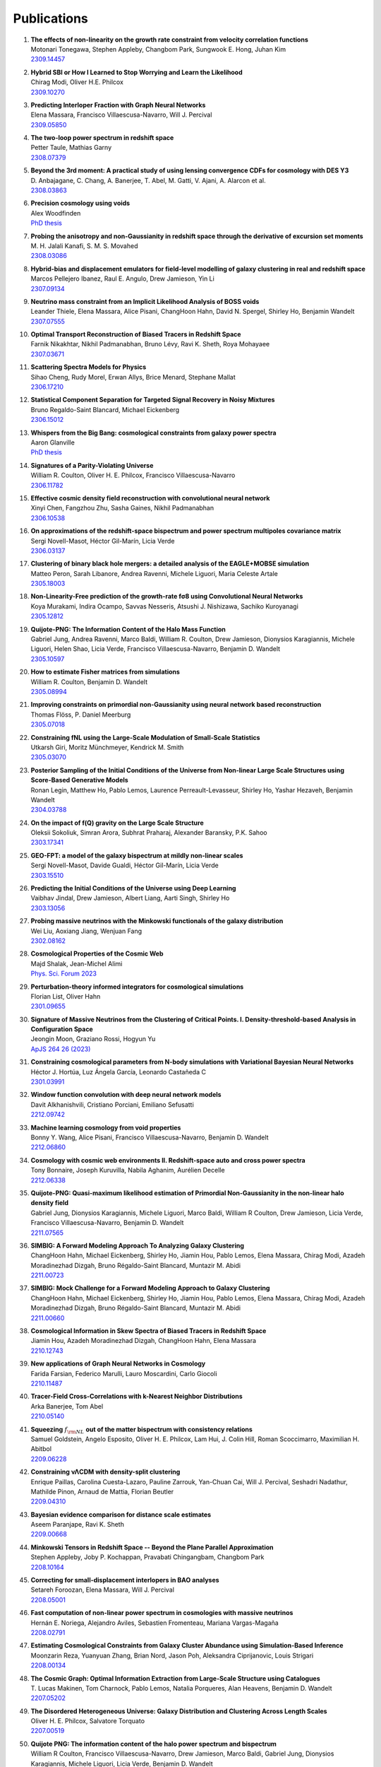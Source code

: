.. _publications:

************
Publications
************

#. | **The effects of non-linearity on the growth rate constraint from velocity correlation functions**
   | Motonari Tonegawa, Stephen Appleby, Changbom Park, Sungwook E. Hong, Juhan Kim
   | `2309.14457 <https://arxiv.org/abs/2309.14457>`_

#. | **Hybrid SBI or How I Learned to Stop Worrying and Learn the Likelihood**
   | Chirag Modi, Oliver H.E. Philcox
   | `2309.10270 <https://arxiv.org/abs/2309.10270>`_

#. | **Predicting Interloper Fraction with Graph Neural Networks**
   | Elena Massara, Francisco Villaescusa-Navarro, Will J. Percival
   | `2309.05850 <https://arxiv.org/abs/2309.05850>`_

#. | **The two-loop power spectrum in redshift space**
   | Petter Taule, Mathias Garny
   | `2308.07379 <https://arxiv.org/abs/2308.07379>`_

#. | **Beyond the 3rd moment: A practical study of using lensing convergence CDFs for cosmology with DES Y3**
   | D. Anbajagane, C. Chang, A. Banerjee, T. Abel, M. Gatti, V. Ajani, A. Alarcon et al.
   | `2308.03863 <https://arxiv.org/abs/2308.03863>`_

#. | **Precision cosmology using voids**
   | Alex Woodfinden
   | `PhD thesis <https://uwspace.uwaterloo.ca/handle/10012/19651>`__

#. | **Probing the anisotropy and non-Gaussianity in redshift space through the derivative of excursion set moments**
   | M. H. Jalali Kanafi, S. M. S. Movahed
   | `2308.03086 <https://arxiv.org/abs/2308.03086>`_

#. | **Hybrid-bias and displacement emulators for field-level modelling of galaxy clustering in real and redshift space**
   | Marcos Pellejero Ibanez, Raul E. Angulo, Drew Jamieson, Yin Li
   | `2307.09134 <https://arxiv.org/abs/2307.09134>`_

#. | **Neutrino mass constraint from an Implicit Likelihood Analysis of BOSS voids**
   | Leander Thiele, Elena Massara, Alice Pisani, ChangHoon Hahn, David N. Spergel, Shirley Ho, Benjamin Wandelt
   | `2307.07555 <https://arxiv.org/abs/2307.07555>`_
   
#. | **Optimal Transport Reconstruction of Biased Tracers in Redshift Space**
   | Farnik Nikakhtar, Nikhil Padmanabhan, Bruno Lévy, Ravi K. Sheth, Roya Mohayaee
   | `2307.03671 <https://arxiv.org/abs/2307.03671>`_

#. | **Scattering Spectra Models for Physics**
   | Sihao Cheng, Rudy Morel, Erwan Allys, Brice Menard, Stephane Mallat
   | `2306.17210 <https://arxiv.org/abs/2306.17210>`_
   
#. | **Statistical Component Separation for Targeted Signal Recovery in Noisy Mixtures**
   | Bruno Regaldo-Saint Blancard, Michael Eickenberg
   | `2306.15012 <https://arxiv.org/abs/2306.15012>`_

#. | **Whispers from the Big Bang: cosmological constraints from galaxy power spectra**
   | Aaron Glanville
   | `PhD thesis <https://espace.library.uq.edu.au/view/UQ:f88e80a>`__
   
#. | **Signatures of a Parity-Violating Universe**
   | William R. Coulton, Oliver H. E. Philcox, Francisco Villaescusa-Navarro
   | `2306.11782 <https://arxiv.org/abs/2306.11782>`_

#. | **Effective cosmic density field reconstruction with convolutional neural network**
   | Xinyi Chen, Fangzhou Zhu, Sasha Gaines, Nikhil Padmanabhan
   | `2306.10538 <https://arxiv.org/abs/2306.10538>`_

#. | **On approximations of the redshift-space bispectrum and power spectrum multipoles covariance matrix**
   | Sergi Novell-Masot, Héctor Gil-Marín, Licia Verde
   | `2306.03137 <https://arxiv.org/abs/2306.03137>`_

#. | **Clustering of binary black hole mergers: a detailed analysis of the EAGLE+MOBSE simulation**
   | Matteo Peron, Sarah Libanore, Andrea Ravenni, Michele Liguori, Maria Celeste Artale
   | `2305.18003 <https://arxiv.org/abs/2305.18003>`_

#. | **Non-Linearity-Free prediction of the growth-rate fσ8 using Convolutional Neural Networks**
   | Koya Murakami, Indira Ocampo, Savvas Nesseris, Atsushi J. Nishizawa, Sachiko Kuroyanagi
   | `2305.12812 <https://arxiv.org/abs/2305.12812>`_

#. | **Quijote-PNG: The Information Content of the Halo Mass Function**
   | Gabriel Jung, Andrea Ravenni, Marco Baldi, William R. Coulton, Drew Jamieson, Dionysios Karagiannis, Michele Liguori, Helen Shao, Licia Verde, Francisco Villaescusa-Navarro, Benjamin D. Wandelt
   | `2305.10597 <https://arxiv.org/abs/2305.10597>`_

#. | **How to estimate Fisher matrices from simulations**
   | William R. Coulton, Benjamin D. Wandelt
   | `2305.08994 <https://arxiv.org/abs/2305.08994>`_

#. | **Improving constraints on primordial non-Gaussianity using neural network based reconstruction**
   | Thomas Flöss, P. Daniel Meerburg
   | `2305.07018 <https://arxiv.org/abs/2305.07018>`_

#. | **Constraining fNL using the Large-Scale Modulation of Small-Scale Statistics**
   | Utkarsh Giri, Moritz Münchmeyer, Kendrick M. Smith
   | `2305.03070 <https://arxiv.org/abs/2305.03070>`_

#. | **Posterior Sampling of the Initial Conditions of the Universe from Non-linear Large Scale Structures using Score-Based Generative Models**
   | Ronan Legin, Matthew Ho, Pablo Lemos, Laurence Perreault-Levasseur, Shirley Ho, Yashar Hezaveh, Benjamin Wandelt
   | `2304.03788 <https://arxiv.org/abs/2304.03788>`_

#. | **On the impact of f(Q) gravity on the Large Scale Structure**
   | Oleksii Sokoliuk, Simran Arora, Subhrat Praharaj, Alexander Baransky, P.K. Sahoo
   | `2303.17341 <https://arxiv.org/abs/2303.17341>`_

#. | **GEO-FPT: a model of the galaxy bispectrum at mildly non-linear scales**
   | Sergi Novell-Masot, Davide Gualdi, Héctor Gil-Marín, Licia Verde
   | `2303.15510 <https://arxiv.org/abs/2303.15510>`_

#. | **Predicting the Initial Conditions of the Universe using Deep Learning**
   | Vaibhav Jindal, Drew Jamieson, Albert Liang, Aarti Singh, Shirley Ho
   | `2303.13056 <https://arxiv.org/abs/2303.13056>`_

#. | **Probing massive neutrinos with the Minkowski functionals of the galaxy distribution**
   | Wei Liu, Aoxiang Jiang, Wenjuan Fang
   | `2302.08162 <https://arxiv.org/abs/2302.08162>`_

#. | **Cosmological Properties of the Cosmic Web**
   | Majd Shalak, Jean-Michel Alimi
   | `Phys. Sci. Forum 2023 <https://www.mdpi.com/2673-9984/7/1/53>`_

#. | **Perturbation-theory informed integrators for cosmological simulations**
   | Florian List, Oliver Hahn
   | `2301.09655 <https://arxiv.org/abs/2301.09655>`_

#. | **Signature of Massive Neutrinos from the Clustering of Critical Points. I. Density-threshold-based Analysis in Configuration Space**
   | Jeongin Moon, Graziano Rossi, Hogyun Yu
   | `ApJS 264 26 (2023) <https://iopscience.iop.org/article/10.3847/1538-4365/aca32a>`_

#. | **Constraining cosmological parameters from N-body simulations with Variational Bayesian Neural Networks**
   | Héctor J. Hortúa, Luz Ángela García, Leonardo Castañeda C
   | `2301.03991 <https://arxiv.org/abs/2301.03991>`_

#. | **Window function convolution with deep neural network models**
   | Davit Alkhanishvili, Cristiano Porciani, Emiliano Sefusatti
   | `2212.09742 <https://arxiv.org/abs/2212.09742>`_

#. | **Machine learning cosmology from void properties**
   | Bonny Y. Wang, Alice Pisani, Francisco Villaescusa-Navarro, Benjamin D. Wandelt
   | `2212.06860 <https://arxiv.org/abs/2212.06860>`_

#. | **Cosmology with cosmic web environments II. Redshift-space auto and cross power spectra**
   | Tony Bonnaire, Joseph Kuruvilla, Nabila Aghanim, Aurélien Decelle
   | `2212.06338 <https://arxiv.org/abs/2212.06838>`_

#. | **Quijote-PNG: Quasi-maximum likelihood estimation of Primordial Non-Gaussianity in the non-linear halo density field**
   | Gabriel Jung, Dionysios Karagiannis, Michele Liguori, Marco Baldi, William R Coulton, Drew Jamieson, Licia Verde, Francisco Villaescusa-Navarro, Benjamin D. Wandelt
   | `2211.07565 <https://arxiv.org/abs/2211.07565>`_

#. | **SIMBIG: A Forward Modeling Approach To Analyzing Galaxy Clustering**
   | ChangHoon Hahn, Michael Eickenberg, Shirley Ho, Jiamin Hou, Pablo Lemos, Elena Massara, Chirag Modi, Azadeh Moradinezhad Dizgah, Bruno Régaldo-Saint Blancard, Muntazir M. Abidi
   | `2211.00723 <https://arxiv.org/abs/2211.00723>`_
   
#. | **SIMBIG: Mock Challenge for a Forward Modeling Approach to Galaxy Clustering**
   | ChangHoon Hahn, Michael Eickenberg, Shirley Ho, Jiamin Hou, Pablo Lemos, Elena Massara, Chirag Modi, Azadeh Moradinezhad Dizgah, Bruno Régaldo-Saint Blancard, Muntazir M. Abidi
   | `2211.00660 <https://arxiv.org/abs/2211.00660>`_

#. | **Cosmological Information in Skew Spectra of Biased Tracers in Redshift Space**
   | Jiamin Hou, Azadeh Moradinezhad Dizgah, ChangHoon Hahn, Elena Massara
   | `2210.12743 <https://arxiv.org/abs/2210.12743>`_

#. | **New applications of Graph Neural Networks in Cosmology**
   | Farida Farsian, Federico Marulli, Lauro Moscardini, Carlo Giocoli
   | `2210.11487 <https://arxiv.org/abs/2210.11487>`_

#. | **Tracer-Field Cross-Correlations with k-Nearest Neighbor Distributions**
   | Arka Banerjee, Tom Abel
   | `2210.05140 <https://arxiv.org/abs/2210.05140>`_

#. | **Squeezing** :math:`f_{\rm NL}` **out of the matter bispectrum with consistency relations**
   | Samuel Goldstein, Angelo Esposito, Oliver H. E. Philcox, Lam Hui, J. Colin Hill, Roman Scoccimarro, Maximilian H. Abitbol
   | `2209.06228 <https://arxiv.org/abs/2209.06228>`_

#. | **Constraining νΛCDM with density-split clustering**
   | Enrique Paillas, Carolina Cuesta-Lazaro, Pauline Zarrouk, Yan-Chuan Cai, Will J. Percival, Seshadri Nadathur, Mathilde Pinon, Arnaud de Mattia, Florian Beutler
   | `2209.04310 <https://arxiv.org/abs/2209.04310>`_

#. | **Bayesian evidence comparison for distance scale estimates**
   | Aseem Paranjape, Ravi K. Sheth
   | `2209.00668 <https://arxiv.org/abs/2209.00668>`_

#. | **Minkowski Tensors in Redshift Space -- Beyond the Plane Parallel Approximation**
   | Stephen Appleby, Joby P. Kochappan, Pravabati Chingangbam, Changbom Park
   | `2208.10164 <https://arxiv.org/abs/2208.10164>`_

#. | **Correcting for small-displacement interlopers in BAO analyses**
   | Setareh Foroozan, Elena Massara, Will J. Percival
   | `2208.05001 <https://arxiv.org/abs/2208.05001>`_

#. | **Fast computation of non-linear power spectrum in cosmologies with massive neutrinos**
   | Hernán E. Noriega, Alejandro Aviles, Sebastien Fromenteau, Mariana Vargas-Magaña
   | `2208.02791 <https://arxiv.org/abs/2208.02791>`_

#. | **Estimating Cosmological Constraints from Galaxy Cluster Abundance using Simulation-Based Inference**
   | Moonzarin Reza, Yuanyuan Zhang, Brian Nord, Jason Poh, Aleksandra Ciprijanovic, Louis Strigari
   | `2208.00134 <https://arxiv.org/abs/2208.00134>`_

#. | **The Cosmic Graph: Optimal Information Extraction from Large-Scale Structure using Catalogues**
   | T. Lucas Makinen, Tom Charnock, Pablo Lemos, Natalia Porqueres, Alan Heavens, Benjamin D. Wandelt
   | `2207.05202 <https://arxiv.org/abs/2207.05202>`_

#. | **The Disordered Heterogeneous Universe: Galaxy Distribution and Clustering Across Length Scales**
   | Oliver H. E. Philcox, Salvatore Torquato
   | `2207.00519 <https://arxiv.org/abs/2207.00519>`_

#. | **Quijote PNG: The information content of the halo power spectrum and bispectrum**
   | William R Coulton, Francisco Villaescusa-Navarro, Drew Jamieson, Marco Baldi, Gabriel Jung, Dionysios Karagiannis, Michele Liguori, Licia Verde, Benjamin D. Wandelt
   | `2206.15450 <https://arxiv.org/abs/2206.15450>`_

#. | **Velocity profiles of matter and biased tracers around voids**
   | Elena Massara, Will J. Percival, Neal Dalal, Seshadri Nadathur, Slađana Radinović, Hans A. Winther, Alex Woodfinden
   | `2206.14120 <https://arxiv.org/abs/2206.14120>`_

#. | **Primordial non-Gaussianity and non-Gaussian Covariance**
   | Thomas Floss, Matteo Biagetti, P. Daniel Meerburg
   | `2206.10458 <https://arxiv.org/abs/2206.10458>`_

#. | **Field Level Neural Network Emulator for Cosmological N-body Simulations**
   | Drew Jamieson, Yin Li, Renan Alves de Oliveira, Francisco Villaescusa-Navarro, Shirley Ho, David N. Spergel
   | `2206.04594 <https://arxiv.org/abs/2206.04594>`_

#. | **Simple lessons from complex learning: what a neural network model learns about cosmic structure formation**
   | Drew Jamieson, Yin Li, Siyu He, Francisco Villaescusa-Navarro, Shirley Ho, Renan Alves de Oliveira, David N. Spergel
   | `2206.04573 <https://arxiv.org/abs/2206.04573>`_

#. | **Cosmological Information in the Marked Power Spectrum of the Galaxy Field**
   | Elena Massara, Francisco Villaescusa-Navarro, ChangHoon Hahn, Muntazir M. Abidi, Michael Eickenberg, Shirley Ho, Pablo Lemos, Azadeh Moradinezhad Dizgah, Bruno Regaldo-Saint Blancard
   | `2206.01709 <https://arxiv.org/abs/2206.01709>`_

#. | **Quijote-PNG: Quasi-maximum likelihood estimation of Primordial Non-Gaussianity in the non-linear dark matter density field**
   | Gabriel Jung, Dionysios Karagiannis, Michele Liguori, Marco Baldi, William R Coulton, Drew Jamieson, Licia Verde, Francisco Villaescusa-Navarro, Benjamin D. Wandelt
   | `2206.01624 <https://arxiv.org/abs/2206.01624>`_

#. | **Quijote-PNG: Simulations of primordial non-Gaussianity and the information content of the matter field power spectrum and bispectrum**
   | William R Coulton, Francisco Villaescusa-Navarro, Drew Jamieson, Marco Baldi, Gabriel Jung, Dionysios Karagiannis, Michele Liguori, Licia Verde, Benjamin D. Wandelt
   | `2206.01619 <https://arxiv.org/abs/2206.01619>`_

#. | **Accurate predictions from small boxes: variance suppression via the Zel'dovich approximation**
   | Nickolas Kokron, Shi-Fan Chen, Martin White, Joseph DeRose, Mark Maus
   | `2205.15327 <https://arxiv.org/abs/2205.15327>`_

#. | **Robust Neural Network-Enhanced Estimation of Local Primordial Non-Gaussianity**
   | Utkarsh Giri, Moritz Münchmeyer, Kendrick M. Smith
   | `2205.12964 <https://arxiv.org/abs/2205.12964>`_

#. | **Two-loop power spectrum with full time- and scale-dependence and EFT corrections: impact of massive neutrinos and going beyond EdS**
   | Mathias Garny, Petter Taule
   | `2205.11533 <https://arxiv.org/abs/2205.11533>`_

#. | **Improving cosmological covariance matrices with machine learning**
   | Natali S.M. de Santi, L. Raul Abramo
   | `2205.10881 <https://arxiv.org/abs/2205.10881>`_

#. | **Fast and realistic large-scale structure from machine-learning-augmented random field simulations**
   | Davide Piras, Benjamin Joachimi, Francisco Villaescusa-Navarro
   | `2205.07898 <https://arxiv.org/abs/2205.07898>`_

#. | **Distinguishing Dirac vs. Majorana Neutrinos: a Cosmological Probe**
   | Beatriz Hernandez-Molinero, Raul Jimenez, Carlos Pena-Garay
   | `2205.00808 <https://arxiv.org/abs/2205.00808>`_

#. | **Accurate Model of the Projected Velocity Distribution of Galaxies in Dark Matter Halos**
   | Han Aung, Daisuke Nagai, Eduardo Rozo, Brandon Wolfe, Susmita Adhikari
   | `2204.13131 <https://arxiv.org/abs/2204.13131>`_

#. | **Wavelet Moments for Cosmological Parameter Estimation**
   | Michael Eickenberg, Erwan Allys, Azadeh Moradinezhad Dizgah, Pablo Lemos, Elena Massara, Muntazir Abidi, ChangHoon Hahn, Sultan Hassan, Bruno Regaldo-Saint Blancard, Shirley Ho, Stephane Mallat, Joakim Andén, Francisco Villaescusa-Navarro
   | `2204.07646 <https://arxiv.org/abs/2204.07646>`_

#. | **Quantification of high dimensional non-Gaussianities and its implication to Fisher analysis in cosmology**
   | Core Francisco Park, Erwan Allys, Francisco Villaescusa-Navarro, Douglas P. Finkbeiner
   | `2204.05435 <https://arxiv.org/abs/2204.05435>`_

#. | **Bayesian Control Variates for optimal covariance estimation with pairs of simulations and surrogates**
   | Nicolas Chartier, Benjamin D. Wandelt
   | `2204.03070 <https://arxiv.org/abs/2204.03070>`_
   
#. | **Probing massive neutrinos with the Minkowski functionals of large-scale structure**
   | Wei Liu, Aoxiang Jiang, Wenjuan Fang
   | `2204.02945 <https://arxiv.org/abs/2204.02945>`_

#. | **Perturbation Theory vs Simulation: Quasi-linear Scale, Binning Effect, and Visualization of Bispectrum**
   | Joseph Tomlinson, Donghui Jeong
   | `2204.00668 <https://arxiv.org/abs/2204.00668>`_

#. | **The effect of local universe constraints on halo abundance and clustering**
   | Maxwell L. Hutt, Harry Desmond, Julien Devriendt, Adrianne Slyz
   | `2203.14724 <https://arxiv.org/abs/2203.14724>`_
   
#. | **Extracting high-order cosmological information in galaxy surveys with power spectra**
   | Yuting Wang, Gong-Bo Zhao, Kazuya Koyama, Will J. Percival, Ryuichi Takahashi, Chiaki Hikage, Héctor Gil-Marín, ChangHoon Hahn, Ruiyang Zhao, Weibing Zhang, Xiaoyong Mu, Yu Yu, Hong-Ming Zhu, Fei Ge
   | `2202.05248 <https://arxiv.org/abs/2202.05248>`_

#. | **Constraining cosmological parameters from N-body simulations with Bayesian Neural Networks**
   | Hector J. Hortua
   | `2112.11865 <https://arxiv.org/abs/2112.11865>`_

#. | **Detection of spatial clustering in the 1000 richest SDSS DR8 redMaPPer clusters with Nearest Neighbor distributions**
   | Yunchong Wang, Arka Banerjee, Tom Abel
   | `2112.04502 <https://arxiv.org/abs/2112.04502>`_

#. | **One-point statistics matter in extended cosmologies**
   | Alex Gough, Cora Uhlemann
   | `2112.04428 <https://arxiv.org/abs/2112.04428>`_

#. | **Cosmology with cosmic web environments I. Real-space power spectra**
   | Tony Bonnaire, Nabila Aghanim, Joseph Kuruvilla, Aurélien Decelle
   | `2112.03926 <https://arxiv.org/abs/2112.03926>`_

#. | **The Information Content of Projected Galaxy Fields**
   | Lucas Porth, Gary M. Bernstein, Robert E. Smith, Abigail J. Lee
   | `2111.13702 <https://arxiv.org/abs/2111.13702>`_

#. | **Cosmology and neutrino mass with the Minimum Spanning Tree**
   | Krishna Naidoo, Elena Massara, Ofer Lahav
   | `2111.12088 <https://arxiv.org/abs/2111.12088>`_

#. | **The Covariance of Squeezed Bispectrum Configurations**
   | Matteo Biagetti, Lina Castiblanco, Jorge Noreña, Emiliano Sefusatti
   | `2111.05887 <https://arxiv.org/abs/2111.05887>`_

#. | **NECOLA: Towards a Universal Field-level Cosmological Emulator**
   | Neerav Kaushal, Francisco Villaescusa-Navarro, Elena Giusarma, Yin Li, Conner Hawry, Mauricio Reyes
   | `2111.02441 <https://arxiv.org/abs/2111.02441>`_

#. | **The smearing scale in Laguerre reconstructions of the correlation function**
   | Farnik Nikakhtar, Ravi K. Sheth, Idit Zehavi
   | `2110.03591 <https://arxiv.org/abs/2110.03591>`_

#. | **Cosmology with the kinetic Sunyaev-Zeldovich effect: Independent of the optical depth and** :math:`\sigma_8`
   | Joseph Kuruvilla
   | `2109.13938 <https://arxiv.org/abs/2109.13938>`_

#. | **Creating Jackknife and Bootstrap estimates of the covariance matrix for the two-point correlation function**
   | Faizan G. Mohammad, Will J. Percival
   | `2109.07071 <https://arxiv.org/abs/2109.07071>`_

#. | **The matter density PDF for modified gravity and dark energy with Large Deviations Theory**
   | Matteo Cataneo, Cora Uhlemann, Christian Arnold, Alex Gough, Baojiu Li, Catherine Heymans
   | `2109.02636 <https://arxiv.org/abs/2109.02636>`_

#. | **Towards an Optimal Estimation of Cosmological Parameters with the Wavelet Scattering Transform**
   | Georgios Valogiannis, Cora Dvorkin
   | `2108.07821 <https://arxiv.org/abs/2108.07821>`_

#. | **Beware of Fake** :math:`\nu s` **: The Effect of Massive Neutrinos on the Non-Linear Evolution of Cosmic Structure**
   | Adrian E. Bayer, Arka Banerjee, Uros Seljak
   | `2108.04215 <https://arxiv.org/abs/2108.04215>`_

#. | **The effects of peculiar velocities on the morphological properties of large scale structures**
   | Aoxiang Jiang, Wei Liu, Wenjuan Fang, Wen Zhao
   | `2108.03851 <https://arxiv.org/abs/2108.03851>`_

#. | **Analytic Gaussian Covariance Matrices for Galaxy N-Point Correlation Functions**
   | Jiamin Hou, Robert N. Cahn, Oliver H.E. Philcox, Zachary Slepian
   | `2108.01714 <https://arxiv.org/abs/2108.01714>`_

#. | **Modeling Nearest Neighbor distributions of biased tracers using Hybrid Effective Field Theory**
   | Arka Banerjee, Nickolas Kokron, Tom Abel
   | `2107.10287 <https://arxiv.org/abs/2107.10287>`_

#. | **The reach of next-to-leading-order perturbation theory for the matter bispectrum**
   | Davit Alkhanishvili, Cristiano Porciani, Emiliano Sefusatti, Matteo Biagetti, Andrei Lazanu, Andrea Oddo, and Victoria Yankelevich
   | `2107.08054 <https://arxiv.org/abs/2107.08054>`_

#. | **The GIGANTES dataset: precision cosmology from voids in the machine learning era**
   | Christina D. Kreisch, Alice Pisani, Francisco Villaescusa-Navarro, David N. Spergel, Benjamin D. Wandelt, Nico Hamaus, Adrian E. Bayer
   | `2107.02304 <https://arxiv.org/abs/2107.02304>`_

#. | **The PDF perspective on the tracer-matter connection: Lagrangian bias and non-Poissonian shot noise**
   | Oliver Friedrich, Anik Halder, Aoife Boyle, Cora Uhlemann, Dylan Britt, Sandrine Codis, Daniel Gruen, ChangHoon Hahn
   | `2107.02300 <https://arxiv.org/abs/2107.02300>`_

#. | **Clustering in Massive Neutrino Cosmologies via Eulerian Perturbation Theory**
   | Alejandro Aviles, Arka Banerjee, Gustavo Niz, Zachary Slepian
   | `2106.13771 <https://arxiv.org/abs/2106.13771>`_

#. | **CARPool Covariance: Fast, unbiased covariance estimation for large-scale structure observables**
   | Nicolas Chartier, Benjamin D. Wandelt
   | `2106.11718 <https://arxiv.org/abs/2106.11718>`_

#. | **Extracting cosmological parameters from N-body simulations using machine learning techniques**
   | Andrei Lazanu
   | `2106.11061 <https://arxiv.org/abs/2106.11061>`_

#. | **Unsupervised Resource Allocation with Graph Neural Networks**
   | Miles Cranmer, Peter Melchior, Brian Nord
   | `2106.09761 <https://arxiv.org/abs/2106.09761>`_

#. | **Normalizing flows for random fields in cosmology**
   | Adam Rouhiainen, Utkarsh Giri, Moritz Münchmeyer
   | `2105.12024 <https://arxiv.org/abs/2105.12024>`_

#. | **Joint analysis of anisotropic power spectrum, bispectrum and trispectrum: application to N-body simulations**
   | Davide Gualdi, Hector Gil-Marin, Licia Verde
   | `2104.03976 <https://arxiv.org/abs/2104.03976>`_

#. | **Clustering and halo abundances in early dark energy cosmological models**
   | Anatoly Klypin,  Vivian Poulin,  Francisco Prada,  Joel Primack,  Marc Kamionkowski, Vladimir Avila-Reese,  Aldo Rodriguez-Puebla,  Peter Behroozi,  Doug Hellinger, Tristan L Smith
   | `MNRAS article <https://academic.oup.com/mnras/article/504/1/769/6206841>`_

#. | **Detecting the radiative decay of the cosmic neutrino background with line-intensity mapping**
   | Jose Luis Bernal, Andrea Caputo, Francisco Villaescusa-Navarro, Marc Kamionkowski
   | `2103.12099 <https://arxiv.org/abs/2103.12099>`_

#. | **Information content in mean pairwise velocity and mean relative velocity between pairs in a triplet**
   | Joseph Kuruvilla, Nabila Aghanim
   | `2102.06709 <https://arxiv.org/abs/2102.06709>`_

#. | **Detecting neutrino mass by combining matter clustering, halos, and voids**
   | Adrian E. Bayer, Francisco Villaescusa-Navarro, Elena Massara, Jia Liu, David N. Spergel, Licia Verde, Benjamin Wandelt, Matteo Viel, Shirley Ho
   | `2102.05049 <https://arxiv.org/abs/2102.05049>`_

#. | **Information Content of Higher-Order Galaxy Correlation Functions**
   | Lado Samushia, Zachary Slepian, Francisco Villaescusa-Navarro 
   | `2102.01696 <https://arxiv.org/abs/2102.01696>`_

#. | **Cosmological cross-correlations and nearest neighbor distributions**
   | Arka Banerjee, Tom Abel
   | `2102.01184 <https://arxiv.org/abs/2102.01184>`_

#. | **Learning the Evolution of the Universe in N-body Simulations**
   | Chang Chen, Yin Li, Francisco Villaescusa-Navarro, Shirley Ho, Anthony Pullen
   | `2012.05472 <https://arxiv.org/abs/2012.05472>`_

#. | **Constraining** :math:`M_\nu` **with the Bispectrum II: The Total Information Content of the Galaxy Bispectrum**
   | ChangHoon Hahn, Francisco Villaescusa-Navarro
   | `2012.02200 <https://arxiv.org/abs/2012.02200>`_

#. | **Fast and Accurate Non-Linear Predictions of Universes with Deep Learning**
   | Renan Alves de Oliveira, Yin Li, Francisco Villaescusa-Navarro, Shirley Ho, David N. Spergel
   | `2012.00240 <https://arxiv.org/abs/2012.00240>`_

#. | **Minkowski functionals and the nonlinear perturbation theory in the large-scale structure: second-order effects**
   | Takahiko Matsubara, Chiaki Hikage, Satoshi Kuriki
   | `2012.00203 <https://arxiv.org/abs/2012.00203>`_

#. | **The unequal-time matter power spectrum: impact on weak lensing observables**
   | Lucia F. de la Bella, Nicolas Tessore, Sarah Bridle
   | `2011.06185 <https://arxiv.org/abs/2011.06185>`_

#. | **Exploring KSZ velocity reconstruction with N-body simulations and the halo model**
   | Utkarsh Giri, Kendrick M. Smith 
   | `2010.07193 <https://arxiv.org/abs/2010.07193>`_

#. | **Modeling the Marked Spectrum of Matter and Biased Tracers in Real- and Redshift-Space**
   | Oliver H.E. Philcox, Alejandro Aviles, Elena Massara
   | `2010.05914 <https://arxiv.org/abs/2010.05914>`_

#. | **CARPool: fast, accurate computation of large-scale structure statistics by pairing costly and cheap cosmological simulations**
   | Nicolas Chartier, Benjamin Wandelt, Yashar Akrami, Francisco Villaescusa-Navarro
   | `2009.08970 <https://arxiv.org/abs/2009.08970>`_

#. | **Matter trispectrum: theoretical modelling and comparison to N-body simulations**
   | Davide Gualdi, Sergi Novell, Héctor Gil-Marín, Licia Verde
   | `2009.02290 <https://arxiv.org/abs/2009.02290>`_

#. | **The impact of massive neutrinos on halo assembly bias**
   | Titouan Lazeyras, Francisco Villaescusa-Navarro, Matteo Viel
   | `2008.12265 <https://arxiv.org/abs/2008.12265>`_

#. | **Capturing the Cosmic Web for Cosmology**
   | Krishna Naidoo
   | `1829731 <https://inspirehep.net/literature/1829731>`_   

#. | **Nearest Neighbor distributions: new statistical measures for cosmological clustering**
   | Arka Banerjee, Tom Abel
   | `2007.13342 <https://arxiv.org/abs/2007.13342>`_

#. | **The effects of massive neutrinos on the linear point of the correlation function**
   | G. Parimbelli, S. Anselmi, M. Viel, C. Carbone, F. Villaescusa-Navarro, P.S. Corasaniti, Y. Rasera, R. Sheth, G.D. Starkman, I. Zehavi
   | `2007.10345 <https://arxiv.org/abs/2007.10345>`_

#. | **A Lagrangian Perturbation Theory in the presence of massive neutrinos**
   | Alejandro Aviles, Arka Banerjee
   | `2007.06508 <https://arxiv.org/abs/2007.06508>`_
    
#. | **Discovering Symbolic Models from Deep Learning with Inductive Biases**
   | Miles Cranmer, Alvaro Sanchez-Gonzalez, Peter Battaglia, Rui Xu, Kyle Cranmer, David Spergel, Shirley Ho
   | `2006.11287 <https://arxiv.org/abs/2006.11287>`_

#. | **What does the marked power spectrum measure? Insights from perturbation theory**
   | Oliver H.E. Philcox, Elena Massara, David N. Spergel
   | `2006.10055 <https://arxiv.org/abs/2006.10055>`_
    
#. | **New Interpretable Statistics for Large Scale Structure Analysis and Generation**
   | E. Allys, T. Marchand, J.-F. Cardoso, F. Villaescusa-Navarro, S. Ho, S. Mallat
   | `2006.06298 <https://arxiv.org/abs/2006.06298>`_

#. | **A Faster Fourier Transform? Computing Small-Scale Power Spectra and Bispectra for Cosmological Simulations in** :math:`\mathcal{O}(N^2)` **Time**
   | Oliver H.E. Philcox
   | `2005.01739 <https://arxiv.org/abs/2005.01739>`_

#. | **Effective halo model: Creating a physical and accurate model of the matter power spectrum and cluster counts**
   | Oliver H.E. Philcox, David N. Spergel, Francisco Villaescusa-Navarro
   | `2004.09515 <https://arxiv.org/abs/2004.09515>`_

#. | **What Can We Learn by Combining the Skew Spectrum and the Power Spectrum?**
   | Ji-Ping Dai, Licia Verde, Jun-Qing Xia
   | `2002.09904 <https://arxiv.org/abs/2002.09904>`_

#. | **Using the Marked Power Spectrum to Detect the Signature of Neutrinos in Large-Scale Structure**
   | Elena Massara, Francisco Villaescusa-Navarro, Shirley Ho, Neal Dalal, David N. Spergel
   | `2001.11024 <https://arxiv.org/abs/2001.11024>`_

#. | **Super-resolution emulator of cosmological simulations using deep physical models**
   | Doogesh Kodi Ramanah, Tom Charnock, Francisco Villaescusa-Navarro, Benjamin D. Wandelt
   | `2001.05519 <https://arxiv.org/abs/2001.05519>`_

#. | **Primordial non-Gaussianity without tails – how to measure fNL with the bulk of the density PDF**
   | Oliver Friedrich, Cora Uhlemann, Francisco Villaescusa-Navarro, Tobias Baldauf, Marc Manera, Takahiro Nishimichi
   | `1912.06621 <https://arxiv.org/abs/1912.06621>`_

#. | **Fisher for complements: Extracting cosmology and neutrino mass from the counts-in-cells PDF**
   | Cora Uhlemann, Oliver Friedrich, Francisco Villaescusa-Navarro, Arka Banerjee, Sandrine Codis
   | `1911.11158 <https://arxiv.org/abs/1911.11158>`_

#. | **Learning neutrino effects in Cosmology with Convolutional Neural Networks**
   | Elena Giusarma, Mauricio Reyes Hurtado, Francisco Villaescusa-Navarro, Siyu He, Shirley Ho, ChangHoon Hahn
   | `1910.04255 <https://arxiv.org/abs/1910.04255>`_

#. | **Constraining** :math:`M_\nu` **with the bispectrum. Part I. Breaking parameter degeneracies**
   | ChangHoon Hahn, Francisco Villaescusa-Navarro, Emanuele Castorina, Roman Scoccimarro
   | `1909.11107  <https://arxiv.org/abs/1909.11107>`_

#. | **Weighing neutrinos with the halo environment**
   | Arka Banerjee, Emanuele Castorina, Francisco Villaescusa-Navarro, Travis Court, Matteo Viel
   | `1907.06598 <https://arxiv.org/abs/1907.06598>`_

#. | **Anisotropic halo assembly bias and redshift-space distortions**
   | Andrej Obuljen, Neal Dalal, Will J. Percival
   | `1906.11823 <https://arxiv.org/abs/1906.11823>`_

#. | **The Quijote simulations**
   | Francisco Villaescusa-Navarro, ChangHoon Hahn, Elena Massara, Arka Banerjee, Ana Maria Delgado, Doogesh Kodi Ramanah, Tom Charnock, Elena Giusarma, Yin Li, Erwan Allys, Antoine Brochard, Cora Uhlemann, Chi-Ting Chiang, Siyu He, Alice Pisani, Andrej Obuljen, Yu Feng, Emanuele Castorina, Gabriella Contardo, Christina D. Kreisch, Andrina Nicola, Justin Alsing, Roman Scoccimarro, Licia Verde, Matteo Viel, Shirley Ho, Stephane Mallat, Benjamin Wandelt, David N. Spergel
   | `1909.05273 <https://arxiv.org/abs/1909.05273>`_
